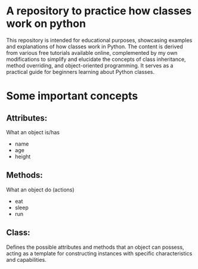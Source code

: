 * A repository to practice how classes work on python

This repository is intended for educational purposes, showcasing examples and explanations of how classes work in Python. The content is derived from various free tutorials available online, complemented by my own modifications to simplify and elucidate the concepts of class inheritance, method overriding, and object-oriented programming. It serves as a practical guide for beginners learning about Python classes.

* Some important concepts

** Attributes:
What an object is/has
- name
- age
- height

** Methods:
What an object do (actions)
- eat
- sleep
- run
** Class:
Defines the possible attributes and methods that an object can possess, acting as a template for constructing instances with specific characteristics and capabilities.
